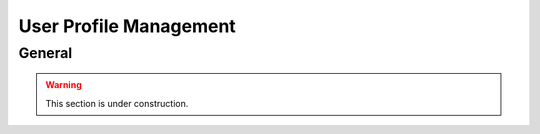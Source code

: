 =======================
User Profile Management
=======================

General
=======

.. warning::

    This section is under construction.